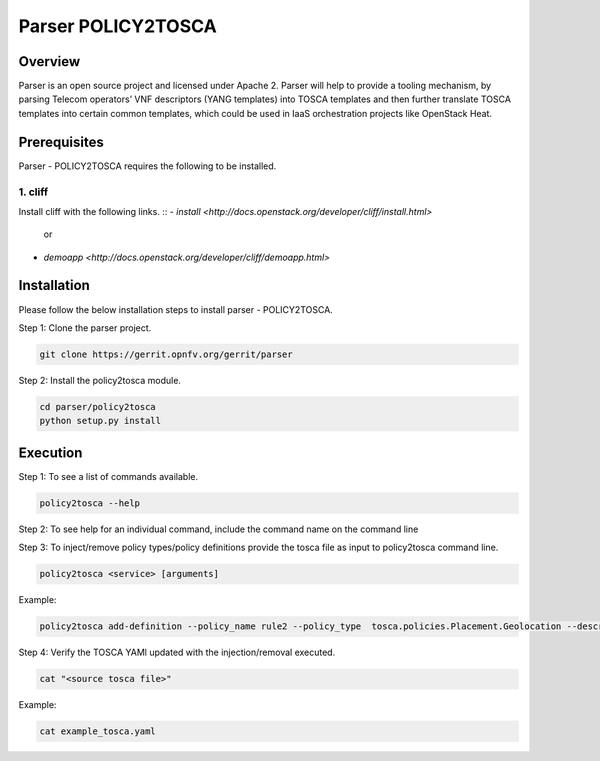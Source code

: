 .. This work is licensed under a Creative Commons Attribution 4.0 International License.
.. http://creativecommons.org/licenses/by/4.0

=================
Parser POLICY2TOSCA
=================

Overview
========

Parser is an open source project and licensed under Apache 2. Parser will help
to provide a tooling mechanism, by parsing Telecom operators’ VNF descriptors
(YANG templates) into TOSCA templates and then further translate TOSCA
templates into certain common templates, which could be used in IaaS orchestration
projects like OpenStack Heat.

Prerequisites
=============

Parser - POLICY2TOSCA requires the following to be installed.

1. cliff
--------

Install cliff with the following links.
::
- `install <http://docs.openstack.org/developer/cliff/install.html>`
                    or
- `demoapp <http://docs.openstack.org/developer/cliff/demoapp.html>`

Installation
============================

Please follow the below installation steps to install parser - POLICY2TOSCA.

Step 1: Clone the parser project.

.. code-block:: bash

    git clone https://gerrit.opnfv.org/gerrit/parser

Step 2: Install the policy2tosca module.

.. code-block:: bash

	cd parser/policy2tosca
	python setup.py install
	
Execution
===========================

Step 1: To see a list of commands available.

.. code-block:: bash

    policy2tosca --help
Step 2: To see help for an individual command, include the command name on the command line

.. code-block:: bash
	policy2tosca help <service>
		
Step 3: To inject/remove policy types/policy definitions provide the tosca file as input to policy2tosca command line. 

.. code-block:: bash

    policy2tosca <service> [arguments]

Example:

.. code-block:: bash

    policy2tosca add-definition --policy_name rule2 --policy_type  tosca.policies.Placement.Geolocation --description "test description" --properties region:us-north-1,region:us-north-2,min_inst:2 --targets VNF2,VNF4 --metadata "map of strings" --triggers "1,2,3,4" --source example.yaml


Step 4: Verify the TOSCA YAMl updated with the injection/removal executed.

.. code-block:: bash

    cat "<source tosca file>"

Example:

.. code-block:: bash

    cat example_tosca.yaml
